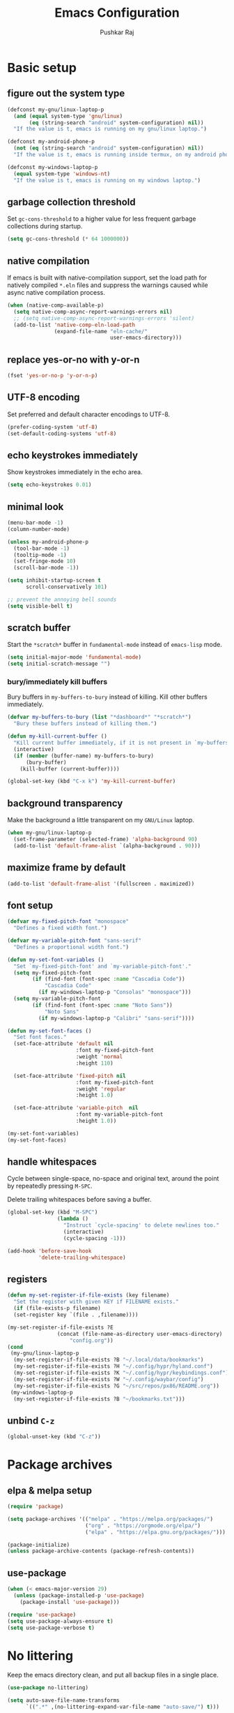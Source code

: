 #+TITLE: Emacs Configuration
#+AUTHOR: Pushkar Raj
#+PROPERTY: header-args:emacs-lisp :tangle ./init.el :mkdirp yes
#+STARTUP: overview

* Basic setup
** figure out the system type

#+begin_src emacs-lisp
  (defconst my-gnu/linux-laptop-p
    (and (equal system-type 'gnu/linux)
         (eq (string-search "android" system-configuration) nil))
    "If the value is t, emacs is running on my gnu/linux laptop.")

  (defconst my-android-phone-p
    (not (eq (string-search "android" system-configuration) nil))
    "If the value is t, emacs is running inside termux, on my android phone.")

  (defconst my-windows-laptop-p
    (equal system-type 'windows-nt)
    "If the value is t, emacs is running on my windows laptop.")
#+end_src

** garbage collection threshold

Set =gc-cons-threshold= to a higher value for less frequent garbage collections during startup.

#+begin_src emacs-lisp
  (setq gc-cons-threshold (* 64 1000000))
#+end_src

** native compilation

If emacs is built with native-compilation support, set the load path for natively compiled =*.eln= files and suppress the warnings caused while async native compilation process.

#+begin_src emacs-lisp
  (when (native-comp-available-p)
    (setq native-comp-async-report-warnings-errors nil)
    ;; (setq native-comp-async-report-warnings-errors 'silent)
    (add-to-list 'native-comp-eln-load-path
                 (expand-file-name "eln-cache/"
                                   user-emacs-directory)))
#+end_src

** replace yes-or-no with y-or-n

#+begin_src emacs-lisp
  (fset 'yes-or-no-p 'y-or-n-p)
#+end_src

** UTF-8 encoding

Set preferred and default character encodings to UTF-8.

#+begin_src emacs-lisp
  (prefer-coding-system 'utf-8)
  (set-default-coding-systems 'utf-8)
#+end_src

** echo keystrokes immediately

Show keystrokes immediately in the echo area.

#+begin_src emacs-lisp
  (setq echo-keystrokes 0.01)
#+end_src

** minimal look

#+begin_src emacs-lisp
  (menu-bar-mode -1)
  (column-number-mode)

  (unless my-android-phone-p
    (tool-bar-mode -1)
    (tooltip-mode -1)
    (set-fringe-mode 10)
    (scroll-bar-mode -1))

  (setq inhibit-startup-screen t
        scroll-conservatively 101)

  ;; prevent the annoying bell sounds
  (setq visible-bell t)
#+end_src

** scratch buffer

Start the =*scratch*= buffer in =fundamental-mode= instead of =emacs-lisp= mode.

#+begin_src emacs-lisp
  (setq initial-major-mode 'fundamental-mode)
  (setq initial-scratch-message "")
#+end_src

*** bury/immediately kill buffers

Bury buffers in =my-buffers-to-bury= instead of killing. Kill other buffers immediately.

#+begin_src emacs-lisp
  (defvar my-buffers-to-bury (list "*dashboard*" "*scratch*")
    "Bury these buffers instead of killing them.")

  (defun my-kill-current-buffer ()
    "Kill current buffer immediately, if it is not present in `my-buffers-to-bury'."
    (interactive)
    (if (member (buffer-name) my-buffers-to-bury)
        (bury-buffer)
      (kill-buffer (current-buffer))))

  (global-set-key (kbd "C-x k") 'my-kill-current-buffer)
#+end_src

** background transparency

Make the background a little transparent on my =GNU/Linux= laptop.

#+begin_src emacs-lisp
  (when my-gnu/linux-laptop-p
    (set-frame-parameter (selected-frame) 'alpha-background 90)
    (add-to-list 'default-frame-alist `(alpha-background . 90)))
#+end_src

** maximize frame by default

#+begin_src emacs-lisp
  (add-to-list 'default-frame-alist '(fullscreen . maximized))
#+end_src

** font setup
#+begin_src emacs-lisp
  (defvar my-fixed-pitch-font "monospace"
    "Defines a fixed width font.")

  (defvar my-variable-pitch-font "sans-serif"
    "Defines a proportional width font.")

  (defun my-set-font-variables ()
    "Set `my-fixed-pitch-font' and `my-variable-pitch-font'."
    (setq my-fixed-pitch-font
          (if (find-font (font-spec :name "Cascadia Code"))
              "Cascadia Code"
            (if my-windows-laptop-p "Consolas" "monospace")))
    (setq my-variable-pitch-font
          (if (find-font (font-spec :name "Noto Sans"))
              "Noto Sans"
            (if my-windows-laptop-p "Calibri" "sans-serif"))))

  (defun my-set-font-faces ()
    "Set font faces."
    (set-face-attribute 'default nil
                        :font my-fixed-pitch-font
                        :weight 'normal
                        :height 110)

    (set-face-attribute 'fixed-pitch nil
                        :font my-fixed-pitch-font
                        :weight 'regular
                        :height 1.0)

    (set-face-attribute 'variable-pitch  nil
                        :font my-variable-pitch-font
                        :height 1.0))

  (my-set-font-variables)
  (my-set-font-faces)
#+end_src

** handle whitespaces

Cycle between single-space, no-space and original text, around the point by repeatedly pressing =M-SPC=.

Delete trailing whitespaces before saving a buffer.

#+begin_src emacs-lisp
  (global-set-key (kbd "M-SPC")
                  (lambda ()
                    "Instruct `cycle-spacing' to delete newlines too."
                    (interactive)
                    (cycle-spacing -1)))

  (add-hook 'before-save-hook
            'delete-trailing-whitespace)
#+end_src

** registers

#+begin_src emacs-lisp
  (defun my-set-register-if-file-exists (key filename)
    "Set the register with given KEY if FILENAME exists."
    (if (file-exists-p filename)
	(set-register key `(file . ,filename))))

  (my-set-register-if-file-exists ?E
				  (concat (file-name-as-directory user-emacs-directory)
					  "config.org"))
  (cond
   (my-gnu/linux-laptop-p
    (my-set-register-if-file-exists ?B "~/.local/data/bookmarks")
    (my-set-register-if-file-exists ?H "~/.config/hypr/hyland.conf")
    (my-set-register-if-file-exists ?K "~/.config/hypr/keybindings.conf")
    (my-set-register-if-file-exists ?W "~/.config/waybar/config")
    (my-set-register-if-file-exists ?G "~/src/repos/px86/README.org"))
   (my-windows-laptop-p
    (my-set-register-if-file-exists ?B "~/bookmarks.txt")))
#+end_src

** unbind =C-z=

#+begin_src emacs-lisp
  (global-unset-key (kbd "C-z"))
#+end_src

* Package archives
** elpa & melpa setup

#+begin_src emacs-lisp
  (require 'package)

  (setq package-archives '(("melpa" . "https://melpa.org/packages/")
                           ("org" . "https://orgmode.org/elpa/")
                           ("elpa" . "https://elpa.gnu.org/packages/")))

  (package-initialize)
  (unless package-archive-contents (package-refresh-contents))
#+end_src

** use-package

#+begin_src emacs-lisp
  (when (< emacs-major-version 29)
    (unless (package-installed-p 'use-package)
      (package-install 'use-package)))

  (require 'use-package)
  (setq use-package-always-ensure t)
  (setq use-package-verbose t)
#+end_src

* No littering

Keep the emacs directory clean, and put all backup files in a single place.

#+begin_src emacs-lisp
  (use-package no-littering)

  (setq auto-save-file-name-transforms
        `((".*" ,(no-littering-expand-var-file-name "auto-save/") t)))

  (setq backup-directory-alist
        `(("." . ,(no-littering-expand-var-file-name "backup/"))))

  ;; prevent Emacs form littering into init.el
  (setq custom-file (no-littering-expand-etc-file-name "custom.el"))
#+end_src

* Aesthetics
** icons

#+begin_src emacs-lisp
  (use-package all-the-icons
    :if (display-graphic-p)
    :config
    (setq all-the-icons-scale-factor 1.25))

  (use-package nerd-icons
    :config
    (setq nerd-icons-scale-factor 1.25))
#+end_src

** themes and modeline

#+begin_src emacs-lisp
  (use-package ef-themes
    :ensure t
    :config
    (setq ef-themes-to-toggle '(ef-arbutus ef-dark)))

  (use-package doom-themes
    :ensure t
    :config
    (setq doom-themes-enable-bold t)
    (setq doom-themes-enable-italic t)
    (load-theme 'doom-ir-black t))

  (defun my-disable-all-loaded-themes ()
    "Disable all loaded themes."
    (interactive)
    (dolist (theme custom-enabled-themes)
      (message "Disabling `%s' theme" theme)
      (disable-theme theme)))

  (defvar my-preferred-light-theme 'doom-gruvbox-light
    "Preferred light theme.")

  (defvar my-preferred-dark-theme 'doom-ir-black
    "Preferred dark theme.")

  (defun my-set-theme-variant (variant)
    "Set light or dark theme variant."
    (let ((theme (if (eq variant 'light) my-preferred-light-theme
                    my-preferred-dark-theme)))
      (my-disable-all-loaded-themes)
      (load-theme theme t nil)))

  (defun my-load-theme (theme)
    "Load given theme after disabling all loaded themes."
    (my-disable-all-loaded-themes)
    (load-theme theme t nil))

  (use-package doom-modeline
    :ensure t
    :config
    (setq doom-modeline-icon t)
    (setq doom-modeline-height 12)
    (doom-modeline-mode 1))

  (use-package spacious-padding
    :ensure t
    :init
    (setq spacious-padding-subtle-mode-line nil)
    :config
    (spacious-padding-mode -1))
#+end_src

** dashboard

#+begin_src emacs-lisp
  (use-package dashboard
    :config
    (dashboard-setup-startup-hook)
    (if my-windows-laptop-p
        (fset #'dashboard-replace-displayable (lambda (arg &rest _) arg)))
    :init
    (setq dashboard-startup-banner 'logo)
    (setq dashboard-center-content t)
    (setq dashboard-set-heading-icons t)
    (setq dashboard-icon-type 'nerd-icons)
    (setq dashboard-set-file-icons t)
    (setq dashboard-set-init-info t)
    (setq dashboard-projects-backend 'project-el)
    (setq dashboard-items '((recents  . 5)
                            (projects . 5)
                            ;; (agenda . 3)
                            (registers . 5))))
#+end_src

* Completion system
** mini-buffer history

#+begin_src emacs-lisp
  (use-package savehist
    :config
    (setq history-length 25)
    (savehist-mode 1))
#+end_src

** vertico

#+begin_src emacs-lisp
  (use-package vertico
    :config
    (setq vertico-cycle t)
    (setq vertico-resize t)
    (vertico-mode)
    (vertico-reverse-mode))
#+end_src

** orderless

#+begin_src emacs-lisp
  (use-package orderless
    :init
    (setq completion-styles '(orderless)
          completion-category-defaults nil
          completion-category-overrides
          '((file (styles . (partial-completion))))))
#+end_src

** marginalia

#+begin_src emacs-lisp
  (use-package marginalia
    :after vertico
    :config
    (setq marginalia-align 'right)
    (setq marginalia-annotators '(marginalia-annotators-heavy
                                  marginalia-annotators-light nil))
    (marginalia-mode))
#+end_src

* Window management
** ace-window

#+begin_src emacs-lisp
  (use-package ace-window
    :ensure t
    :bind ("M-o" . ace-window)
    :config
    (setq aw-keys '(?h ?j ?k ?l ?y ?u ?i ?o ?p))
    (setq aw-display-mode-overlay t)
    (setq aw-background t)
    (setq aw-dispatch-always t)
    (setq aw-minibuffer-flag t)
    (setq aw-dispatch-alist
          '((?s aw-swap-window "Swap Windows")
            (?0 aw-delete-window "Delete Window")
            (?2 aw-split-window-vert "Split Vert Window")
            (?3 aw-split-window-horz "Split Horz Window")
            (?b aw-switch-buffer-in-window "Select Buffer")
            (?? aw-show-dispatch-help "Show Dispatch Help"))))
#+end_src

** winner-mode

Undo/Redo window configuration with =C-c <left>= and =C-c <right>=.

#+begin_src emacs-lisp
  (winner-mode)
#+end_src

** width/height thresholds

Prefer vertical splits on wide screens.
Split vertically if width >= 145 characters

#+begin_src emacs-lisp
  (setq split-height-threshold nil)
  (setq split-width-threshold 145)
#+end_src

** =display-buffer-alist= setup

https://www.gnu.org/software/emacs/manual/html_node/elisp/Buffer-Display-Action-Functions.html
https://www.gnu.org/software/emacs/manual/html_node/elisp/Buffer-Display-Action-Alists.html


#+begin_src emacs-lisp
  (setq display-buffer-alist
        `(((derived-mode . compilation-mode)
           (display-buffer-reuse-window display-buffer-below-selected)
           (dedicated . t)
           (preserve-size (nil . t))
           (window-height . fit-window-to-buffer))

          ;; ;; no window
          ;; ("\\`\\*Async Shell Command\\*\\'"
          ;;  (display-buffer-no-window))
          ("\\`\\*\\(Warnings\\|Compile-Log\\|Org Links\\)\\*\\'"
           (display-buffer-no-window)
           (allow-no-window . t))

          ;; bottom side window
          ;; the `org-capture' key selection and `org-add-log-note'
          ("\\*\\(Org \\(Select\\|Note\\)\\|Agenda Commands\\)\\*"
           (display-buffer-in-side-window)
           (dedicated . t)
           (side . bottom)
           (slot . 0)
           (window-parameters . ((mode-line-format . none))))

          ;; bottom buffer (NOT side window)
          ((or . ((derived-mode . flymake-diagnostics-buffer-mode)
                  (derived-mode . flymake-project-diagnostics-mode)
                  (derived-mode . messages-buffer-mode)
                  (derived-mode . backtrace-mode)))
           (display-buffer-reuse-mode-window display-buffer-at-bottom)
           (window-height . 0.3)
           (dedicated . t)
           (preserve-size . (t . t)))

          ("\\*\\(Output\\|Register Preview\\).*"
           (display-buffer-reuse-mode-window display-buffer-at-bottom))

          ;; below current window
          ("\\(\\*Capture\\*\\|CAPTURE-.*\\)"
           (display-buffer-reuse-mode-window display-buffer-below-selected))

          ((derived-mode . reb-mode) ; M-x re-builder
           (display-buffer-reuse-mode-window display-buffer-below-selected)
           (window-height . 4) ; note this is literal lines, not relative
           (dedicated . t)
           (preserve-size . (t . t)))

          ("\\*\\(Calendar\\|Bookmark Annotation\\|ert\\).*"
           (display-buffer-reuse-mode-window display-buffer-below-selected)
           (dedicated . t)
           (window-height . fit-window-to-buffer))))
#+end_src

** window divider

#+begin_src emacs-lisp
  (setq-default window-divider-default-places t)
  (setq-default window-divider-default-bottom-width 2)
  (setq-default window-divider-default-right-width 2)
  (window-divider-mode t)
  (set-face-attribute 'window-divider nil
                      :foreground "#BE56D6")
                      ;; :foreground "#b16e75")
#+end_src

* =org-mode=
** Org Font Setup

#+begin_src emacs-lisp
  (defun my-org-font-face-setup ()
    "Set necessary font faces in `org-mode'."

    (dolist (face '((org-level-1 . 1.25)
                    (org-level-2 . 1.15)
                    (org-level-3 . 1.05)
                    (org-level-4 . 1.0)
                    (org-level-5 . 1.0)
                    (org-level-6 . 1.0)
                    (org-level-7 . 1.0)
                    (org-level-8 . 1.0)))
      (set-face-attribute (car face) nil
                          :height (cdr face)
                          :weight 'bold))

    ;; fixed-pitch face setup
    (dolist (face '(org-table
                    org-formula org-block
                    org-code org-verbatim
                    org-checkbox line-number
                    org-special-keyword
                    line-number-current-line))
      (set-face-attribute face nil :inherit 'fixed-pitch))

    (dolist (face '(org-table
                    org-document-info-keyword
                    org-meta-line))
      (set-face-attribute face nil
                          :foreground 'unspecified
                          :inherit '(shadow fixed-pitch))))
#+end_src

** Org

#+begin_src emacs-lisp
  (use-package org
    :pin org
    :commands
    (org-capture org-agenda)
    :hook
    (org-mode . (lambda ()
                  (my-org-font-face-setup)
                  ;; (if my-gnu/linux-laptop-p (flyspell-mode))
                  (org-indent-mode)
                  (visual-line-mode 1)))
    :init
    (setq org-directory (cond (my-android-phone-p "~/storage/org")
                              (my-windows-laptop-p "~/org")
                              (my-gnu/linux-laptop-p "~/docs/org")
                              ("~/org")))
    :custom
    (org-ellipsis " ▾")
    (org-hide-emphasis-markers nil)
    (org-startup-folded 'overview)
    :config
    ;; (require 'org-habit)
    ;; (add-to-list 'org-modules 'org-habit)
    ;; (setq org-habit-graph-column 60)
    (advice-add 'org-refile
                :after 'org-save-all-org-buffers)

    ;; Add a clock sound for `org-timer-set-timer'
    (let ((sound-file "~/.local/data/bell.wav"))
      (if (file-exists-p sound-file)
          (setq org-clock-sound sound-file)))

    ;; org-agenda
    (setq org-agenda-files (list (expand-file-name "tasks.org" org-directory)))
    (setq org-agenda-start-with-log-mode t)
    (setq org-log-done 'time)
    (setq org-log-into-drawer t)
    (setq org-todo-keywords
          '((sequence "TODO(t)" "NEXT(n)" "PROG(p)" "INTR(i)" "WAIT(w@/!)" "|" "DONE(x!)" "NULL(k@)")))
    (setq org-todo-keyword-faces
          '(("TODO" . "royal blue")
            ("NEXT" . "sea green")
            ("PROG" . "yellow green")
            ("INTR" . "purple1")
            ("WAIT" . "violet red")))
    (setq org-enforce-todo-dependencies t)
    (setq org-track-ordered-property-with-tag t)
    (setq org-agenda-dim-blocked-tasks t)
    (setq org-priority-highest 1)
    (setq org-priority-lowest 10)
    (setq org-priority-default 5))

  (global-set-key (kbd "C-c a") #'org-agenda)
#+end_src

** Org Capture

#+begin_src emacs-lisp
  (global-set-key (kbd "C-c c") #'org-capture)

  (setq org-capture-templates
        `(("t" "Todo item" entry
           (file+headline "tasks.org" "Inbox")
           ,(concat "* TODO %^{Title}\n"
                    ":PROPERTIES:\n"
                    ":ID: %(org-id-uuid)\n"
                    ":CREATED: %U\n"
                    ":END:\n")
           :prepend t)

          ("u" "Urgent todo item" entry
           (file+headline "tasks.org" "Inbox")
           ,(concat "* TODO [#1] %^{Title}\n"
                    "DEADLINE: %t\n"
                    ":PROPERTIES:\n"
                    ":ID: %(org-id-uuid)\n"
                    ":CREATED: %U\n"
                    ":END:\n")
           :prepend t)

          ("r" "Web article to read" entry
           (file+headline "tasks.org" "Reading list")
           ,(concat "* TODO %^{Description}\n"
                    ":PROPERTIES:\n"
                    ":ID: %(org-id-uuid)\n"
                    ":CREATED: %U\n"
                    ":TOPIC: %^{Topic}\n"
                    ":END:\n"
                    "URL: %(current-kill 0)\n"
                    "Note: %?\n")
           :empty-lines-after 1)

          ("n" "Quick note" entry
           (file+headline "tasks.org" "Notes")
           ,(concat "* %^{Title}\n"
                    ":PROPERTIES:\n"
                    ":ID: %(org-id-uuid)\n"
                    ":CREATED: %U\n"
                    ":END:\n"
                    "\n%?")
           :empty-lines-after 1)

          ("p" "New project" entry
           (file+headline "tasks.org" "Projects")
           ,(concat "* %^{Name}\n"
                    ":PROPERTIES:\n"
                    ":ID: %(org-id-uuid)\n"
                    ":CREATED: %U\n"
                    ":END:\n\n"
                    "** Objective\n%?\n"
                    "** Motivation\n"
                    "** Technologies\n"
                    "** Schedules\n"
                    "** Notes\n"
                    "** Progress [/]\n")
           :empty-lines-after 1)))
#+end_src

** Org Bullets

#+begin_src emacs-lisp
  (use-package org-bullets
    :hook (org-mode . org-bullets-mode)
    :custom
    (org-bullets-bullet-list '("◉")))
#+end_src

** Structure Templates

#+begin_src emacs-lisp
  (with-eval-after-load 'org
    (require 'org-tempo)
    (dolist (language '(("el" . "src emacs-lisp")
                        ("py" . "src python")
                        ("sh" . "src shell")
                        ("js" . "src js")))
      (add-to-list 'org-structure-template-alist language)))
#+end_src

** org babel languages

#+begin_src emacs-lisp
  (with-eval-after-load 'org
    (org-babel-do-load-languages
     'org-babel-load-languages
     '((python . t)
       (emacs-lisp . t))))

  (setq org-confirm-babel-evaluate nil)
#+end_src

* =org-roam=

 #+begin_src emacs-lisp
   (use-package org-roam
     :commands (org-roam-node-find
                org-roam-node-insert
                org-roam-dailies-capture-today
                org-roam-dailies-goto-today
                org-roam-dailies-goto-date)
     :bind (("C-c n f" . org-roam-node-find)
            ("C-c n i" . org-roam-node-insert)
            ("C-c n l" . org-roam-buffer-toggle)
            :map org-mode-map
            ("C-M-i" . completion-at-point)
            :map org-roam-dailies-map
            ("Y" . org-roam-dailies-capture-yesterday)
            ("T" . org-roam-dailies-capture-tomorrow))
     :bind-keymap
     ("C-c n d" . org-roam-dailies-map)
     :init
     (setq org-roam-directory (expand-file-name "roam" org-directory))
     :config
     (require 'org-roam-dailies)
     (org-roam-db-autosync-enable)
     (setq org-roam-dailies-directory "dailies/")
     (setq org-roam-db-location "~/.cache/org-roam.db"))
 #+end_src

* vterm

#+begin_src emacs-lisp
  (when my-gnu/linux-laptop-p
    (use-package vterm
      :ensure t))
#+end_src

* Development setup
** editorconfig

#+begin_src emacs-lisp
  (use-package editorconfig
    :ensure t)
#+end_src

** prog-mode-hook

#+begin_src emacs-lisp

  (keymap-global-set "<f5>" #'recompile)

  (setq-default c-basic-offset 2)
  (setq-default indent-tabs-mode nil)
  (setq-default lsp-enable-indentation nil) ;; EXPERIMENTAL

  (add-hook 'prog-mode-hook
            (lambda ()
              ;;(local-set-key (kbd "C-<tab>") 'yas-expand)
              ;; (set-fringe-style 8)
              (editorconfig-mode 1)
              (hl-line-mode)
              (electric-pair-local-mode)))
#+end_src

** project management

#+begin_src emacs-lisp
  (use-package project
    :demand t)

  (use-package magit
    :commands magit-status
    :config
    (setq magit-display-buffer-function
          #'magit-display-buffer-same-window-except-diff-v1))
#+end_src

** completions with =company-mode=

Enable =company-mode= in =prog-mode=, =text-mode=, and =org-mode= buffers.  Company mode can be enabled globally with =M-x global-company-mode RET=.

#+begin_src emacs-lisp
  (use-package company
    :commands (company-mode global-company-mode)
    :hook ((prog-mode text-mode org-mode) . company-mode)
    :bind
    (:map company-active-map
          ("<tab>" . company-complete-selection))
    :config
    (setq company-minimum-prefix-length 2)
    (setq company-idle-delay 0.2))
#+end_src

** syntax checking with =flycheck-mode=

The documentation for =flycheck-mode= can be found on their website https://flycheck.org.  You can also run =M-x flycheck-manual RET= to open it in your web browser.

#+begin_src emacs-lisp
  (use-package flycheck
    :disabled t
    :commands (global-flycheck-mode flycheck-mode)
    :hook (prog-mode . flycheck-mode))
#+end_src

** snippets

#+begin_src emacs-lisp
  (use-package yasnippet
    :requires warnings  ;; for `warning-suppress-types' below
    :config
    (setq yas-snippet-dirs
          `( ,(concat user-emacs-directory "snippets")))
    (add-to-list 'warning-suppress-types '(yasnippet backquote-change))
    (yas-global-mode 1)
    (yas-reload-all))
#+end_src

** tree-sitter language grammars

#+begin_src emacs-lisp
  (setq treesit-extra-load-path '("~/.local/lib/"))
#+end_src

** language server protocol

*** eglot

https://joaotavora.github.io/eglot

#+begin_src emacs-lisp
  (use-package eglot
    ;; :disabled t
    :ensure t
    :commands eglot
    :autoload eglot-ensure
    :bind
    (:map eglot-mode-map
          ("C-c l r" . eglot-rename)
          ("C-c l =" . eglot-format))
    :config
    (fset #'jsonrpc--log-event #'ignore)
    ;; (setq eglot-events-buffer-size 0)
    (setq eglot-sync-connect nil)
    (setq eglot-connect-timeout nil)
    (setq eglot-autoshutdown t)
    (setq eglot-send-changes-idle-time 3)
    (setq eglot-ignored-server-capabilities '( :documentHighlightProvider)))
#+end_src

*** lsp-mode

#+begin_src emacs-lisp
  (use-package lsp-mode
    :disabled t
    :commands
    (lsp lsp-deferred)
    :hook
    ((java-mode java-ts-mode python-mode python-ts-mode go-ts-mode) . lsp)
    :init
    (setq lsp-headerline-breadcrumb-enable 'nil)
    (setq lsp-keymap-prefix "C-c l")
    :config
    (setq-default lsp-clients-clangd-args
                  '("--cross-file-rename"
                    "--enable-config"
                    "--fallback-style=WebKit"
                    "--clang-tidy"
                    "--clang-tidy-checks='*'"
                    "--suggest-missing-includes"
                    "--header-insertion=iwyu"
                    "--header-insertion-decorators=0")))

  (use-package lsp-ui
    :disabled t
    :after lsp-mode)
#+end_src

** dape

#+begin_src emacs-lisp
  (use-package dape
    :ensure t
    :commands (dape))
#+end_src

** Multiple cursors

#+begin_src emacs-lisp
  (use-package multiple-cursors
    :bind
    ("C-S-c C-S-c" . mc/edit-lines)
    ("C->" . mc/mark-next-like-this)
    ("C-<" . mc/mark-previous-like-this)
    ("C-c C-<" . mc/mark-all-like-this))
#+end_src

** Language specific configurations
*** html

Examples on how to use =emmet-mode= can be found at https://github.com/smihica/emmet-mode.

#+begin_src emacs-lisp
  (use-package web-mode
    :mode ("\\.html?$" "\\.djhtml$" "\\.mustache\\'" "\\.phtml\\'"
           "\\.as[cp]x\\'" "\\.erb\\'" "\\.hbs\\'" "\\.jsp\\'")
    :config
    (setq web-mode-markup-indent-offset 2)
    (setq web-mode-css-indent-offset 2)
    (setq web-mode-code-indent-offset 2)
    (setq web-mode-enable-html-entities-fontification t)
    (setq web-mode-enable-current-column-highlight t)
    (setq web-mode-auto-close-style 2))

  (use-package emmet-mode
    :hook ((web-mode css-mode sgml-mode) . emmet-mode))
#+end_src

*** python

#+begin_src emacs-lisp
  (use-package python
    :interpreter
    ("python" . python-mode)
    ("python3" . python-mode))

  (use-package pyvenv
    :config
    (pyvenv-mode))
#+end_src

*** javascript/typescript

#+begin_src emacs-lisp
  (use-package js
    :interpreter "node"
    :init
    (setq js-jsx-syntax t)
    :config
    (setq js-indent-level 2))

  (use-package typescript-mode
    :disabled t
    :mode "\\.ts\\'"
    :config
    (setq typescript-indent-level 2))
#+end_src

*** emacs-lisp

#+begin_src emacs-lisp
  (add-hook 'emacs-lisp-mode-hook
            (lambda ()
              (setq-local company-backends
                          '(company-elisp
                            company-files
                            company-yasnippet))
              (company-mode)))
#+end_src

*** java

#+begin_src emacs-lisp
  (use-package lsp-java
    :disabled t
    :hook (java-mode . lsp-java))
#+end_src

#+begin_src emacs-lisp
  (if (not my-windows-laptop-p)
      (use-package java-ts-mode
        :commands (java-ts-mode)
        :config
        (setq java-ts-mode-indent-offset 2)))

  (use-package eglot-java
    :disabled t
    :init
    (fset #'eglot-path-to-uri #'eglot--path-to-uri)
    :bind
    (:map eglot-java-mode-map
          ("C-c l n" . eglot-java-file-new)
          ("C-c l x" . eglot-java-run-main)
          ("C-c l t" . eglot-java-run-test)
          ("C-c l N" . eglot-java-project-new)
          ("C-c l T" . eglot-java-project-build-task)
          ("C-c l R" . eglot-java-project-build-refresh))
    :custom
    (eglot-java-server-install-dir
     (concat user-emacs-directory "var/eclipse.jdt.ls"))

    (eglot-java-junit-platform-console-standalone-jar
     (concat user-emacs-directory
             "var/junit-platform-console-standalone"
             "/junit-platform-console-standalone.jar"))
    (eglot-java-eclipse-jdt-cache-directory
     (concat user-emacs-directory "var/eglot-java-eclipse-jdt-cache")))

#+end_src

**** Formatting java buffers

 #+begin_src emacs-lisp
   (defvar my-google-java-format-jar-file
     (concat (file-name-as-directory (concat user-emacs-directory "var"))
             "google-java-format.jar")
     "Complete path of the google java formatter jar file.")

   (defun my-download-latest-google-java-format-jar-file ()
     "Download the latest google java formatter jar file from github."
     (interactive)
     (require 'url)
     (url-retrieve
      "https://github.com/google/google-java-format/releases/latest"
      (lambda (status)
        (when (plist-get status :redirect)
          (let* ((redirect-url (plist-get status :redirect))
                 (latest-version (substring redirect-url
                                            (+ 2 (string-search "/v" redirect-url)))))
            (my-download-google-java-format-jar-file latest-version))))))

   (defun my-download-google-java-format-jar-file (version)
     "Download the google java formatter jar file of given VERSION from github."
     (let ((url (format (concat "https://github.com"
                                "/google/google-java-format"
                                "/releases/download/v%s/google-java-format-%s-all-deps.jar")
                 version version)))
       (url-copy-file url my-google-java-format-jar-file 1)))

   (defun my-format-java-buffer ()
     "Format current java buffer to comply with google style."
     (interactive nil 'java-mode)
     (let ((temp-buffer (generate-new-buffer "*java-format*"))
           (temp-file (make-temp-file "java-format-error" nil))
           ;; Always use 'utf-8-unix' & ignore the buffer coding system.
           (default-process-coding-system '(utf-8-unix . utf-8-unix)))
       (call-process-region nil nil "java" nil
                            `(,temp-buffer ,temp-file) nil
                            "-jar" my-google-java-format-jar-file "-")
       (if (> (buffer-size temp-buffer) 0)
           ;; Replace buffer with formatted code
           (replace-buffer-contents temp-buffer)
         (message "Error: could not format current buffer!"))
       (kill-buffer temp-buffer)
       (delete-file temp-file)))

   (add-hook 'java-mode-hook #'(lambda () (local-set-key (kbd "C-c l f") #'my-format-java-buffer)))
   (add-hook 'java-ts-mode-hook #'(lambda () (local-set-key (kbd "C-c l f") #'my-format-java-buffer)))

#+end_src

*** clojure

#+begin_src emacs-lisp
  (if my-gnu/linux-laptop-p
      (use-package clojure-ts-mode
        :commands (clojure-ts-mode)
        :ensure t)
    (use-package clojure-mode
      :commands (clojure-mode)
      :ensure t))

  (use-package cider
    :commands (cider cider-jack-in cider-jack-in-clj cider-jack-in-cljs)
    :ensure t
    :config
    (setq cider-repl-display-help-banner nil))
#+end_src

*** golang

#+begin_src emacs-lisp
  (if my-gnu/linux-laptop-p
      (use-package go-ts-mode
        :ensure nil
        :mode "\\.go\\'"
        :hook (go-ts-mode . format-all-mode))
    (use-package go-mode
      :ensure t
      :mode "\\.go\\'"
      :hook (go-mode . format-all-mode)))
#+end_src

*** rust

#+begin_src emacs-lisp
  (if my-gnu/linux-laptop-p
      (use-package rust-ts-mode
        :ensure nil
        :mode "\\.rs\\'"
        :hook (rust-ts-mode . format-all-mode))
    (use-package rust-mode
      :ensure t
      :mode "\\.rs\\'"
      :hook (rust-mode . format-all-mode)))
#+end_src

** Auto format buffers using =format-all=

#+begin_src emacs-lisp
  (use-package format-all
    :commands (format-all-buffer format-all-region format-all-mode)
    :autoload fomat-all-ensure-formatter
    :hook
    (prog-mode . format-all-ensure-formatter)
    (python-ts-mode . format-all-mode)
    (clojure-ts-mode . format-all-mode)
    :config
    (setq-default format-all-formatters
                  '(("C" (clang-format "-style=file"))
                    ("C++" (clang-format "-style=file"
                                         "--fallback-style=WebKit"))
                    ("CSS" prettier)
                    ("Emacs Lisp" emacs-lisp)
                    ("Go" gofmt)
                    ("Java" (clang-format "-style=file"))
                    ("JavaScript" prettier)
                    ("Markdown" prettier)
                    ("Python" black)
                    ("TypeScript" prettier))))
#+end_src

** Make REST API calls using =restclient=

#+begin_src emacs-lisp
  (use-package restclient
    :commands (restclient-mode))
#+end_src

** remap major modes to user *-ts-mode

#+begin_src emacs-lisp
  (setq major-mode-remap-alist
        '((yaml-mode . yaml-ts-mode)
          (bash-mode . bash-ts-mode)
          (js-mode . js-ts-mode)
          (typescript-mode . typescript-ts-mode)
          (json-mode . json-ts-mode)
          (css-mode . css-ts-mode)
          (python-mode . python-ts-mode)))
#+end_src

* Tweaks with some built-in modes
** dired

#+begin_src emacs-lisp
  (use-package dired
    :ensure nil
    :commands (dired dired-jump)
    :bind (("C-x C-j" . dired-jump)
           ("C-x C-d" . dired))
    :hook
    (dired-mode . dired-hide-details-mode)
    :config
    (setq dired-listing-switches "-lhAX --group-directories-first"))


  (use-package all-the-icons-dired
    :commands all-the-icons-dired-mode
    :hook
    (dired-mode . (lambda ()
                    (if (window-system)
                        (all-the-icons-dired-mode)))))
#+end_src

** tab-bar-mode

#+begin_src emacs-lisp
  (use-package tab-bar
    :config
    (setq tab-bar-show nil)  ;; don't show the tab-bar
    (setq tab-bar-new-tab-choice t) ;; open the current buffer in new tab
    (setq tab-bar-close-button-show nil)
    (setq tab-bar-new-button-show nil)
    (setq tab-bar-close-last-tab-choice 'tab-bar-mode-disable)
    (tab-bar-mode))
#+end_src

** ibuffer

#+begin_src emacs-lisp
  (global-unset-key (kbd "C-x C-b"))
  (global-set-key (kbd "C-x C-b") 'ibuffer)
#+end_src

* Center buffers with olivetti-mode

#+begin_src emacs-lisp
  (unless my-android-phone-p
    (use-package olivetti
      :commands olivetti-mode
      :hook
      ((org-mode Info-mode) . olivetti-mode)
      :config
      (set-default 'olivetti-body-width 120)))
#+end_src

* elfeed

#+begin_src emacs-lisp
  (use-package elfeed
    :hook
    (elfeed-show-mode . visual-line-mode)
    :config
    (set-face-attribute 'elfeed-search-unread-title-face nil
                        :font my-fixed-pitch-font
                        :slant 'italic
                        :weight 'bold)
    (setq elfeed-feeds
     '("http://nullprogram.com/feed/"
       "https://levelofindirection.com/main.rss"
       "https://blog.petrzemek.net/feed/"
       "https://planet.emacslife.com/atom.xml")))
#+end_src

* Use IRC with =erc=

#+begin_src emacs-lisp
  (use-package erc
    :commands
    (erc-tls erc)
    :config
    (setq erc-server "irc.libera.chat")
    (setq erc-port 6697)
    (setq erc-prompt (lambda () (concat (buffer-name) ">")))
    (setq erc-nick "px86")
    (setq erc-fill-column 100))
#+end_src

* Other little tweaks
** Visual feedback using =pulse=

#+begin_src emacs-lisp
  (use-package pulse
    :ensure nil  ; built-in package
    :autoload
    (pulse-momentary-highlight-one-line pulse-momentary-highlight-region)
    :config
    (setq pulse-flag t)
    (setq pulse-delay 0.04)
    (set-face-attribute 'pulse-highlight-start-face nil
                        :background "#87ceeb"))


  (dolist (command '(scroll-up-command
                     scroll-down-command
                     recenter-top-bottom
                     other-window
                     isearch-repeat-forward
                     isearch-repeat-backward
                     ace-window))
    (advice-add command :after
                (lambda (&rest args)
                  "Momentarily highlight current line."
                  (pulse-momentary-highlight-one-line (point)))))


  (advice-add 'kill-ring-save :after
              (lambda (&rest args)
                "Momentarily highlight currently active region, otherwise the current line."
                (if mark-active
                    (pulse-momentary-highlight-region (region-beginning) (region-end))
                  (pulse-momentary-highlight-one-line (point)))))
#+end_src

** Launch an external terminal

The =my-launch-terminal= function launches a terminal in the project root of the current buffer. If project root can not be determined, or does not exists, the terminal is launched in the current working directory. The =my-launch-terminal-in-cwd= simply launches a terminal in the current working directory.

What terminal to launch depends on the value of the =TERMINAL= environment variable. If this variable is not set, =xterm= is assumed by default.

/These functions are only enabled on my =gnu/linux= laptop./

#+begin_src emacs-lisp
  (when my-gnu/linux-laptop-p
    ;; needed for vc-git-root function
    (require 'vc-git)

    (defun my-launch-terminal ()
      "Launch a terminal in project root or in current working directory."
      (interactive)
      (let* ((term (getenv "TERMINAL"))
             (terminal (if term term "xterm"))
             (filename (buffer-file-name))
             (dir (if filename
                      (vc-git-root filename)
                    nil))
             (default-directory (or dir
                                    default-directory)))
        (start-process "Terminal" nil terminal)))

    (defun my-launch-terminal-in-cwd ()
      "Launch a terminal in the current working directory."
      (interactive)
      (let* ((term (getenv "TERMINAL"))
             (terminal (if term term "xterm")))
        (start-process "Terminal" nil terminal)))

    (global-set-key (kbd "s-t") #'my-launch-terminal))
#+end_src

* Emacs server setup

#+begin_src emacs-lisp
  (setq initial-buffer-choice
        (lambda () (let* ((buf (get-buffer "*dashboard*")))
                     (with-current-buffer buf
                       (revert-buffer))
                     buf)))

  (defun my-toggle-titlebar ()
    "Toggle titlebar from selected frame."
    (interactive)
    (let* ((frame (selected-frame))
           (visibility (frame-parameter frame 'undecorated)))
      (set-frame-parameter frame 'undecorated (not visibility))))

  (add-hook 'server-after-make-frame-hook
            (lambda ()
              (my-set-font-variables)
              (my-set-font-faces)))
#+end_src

* Runtime performance

#+begin_src emacs-lisp
  ;; Lower the GC threshold, again
  (setq gc-cons-threshold 16000000)
#+end_src

Happy Hacking!!
